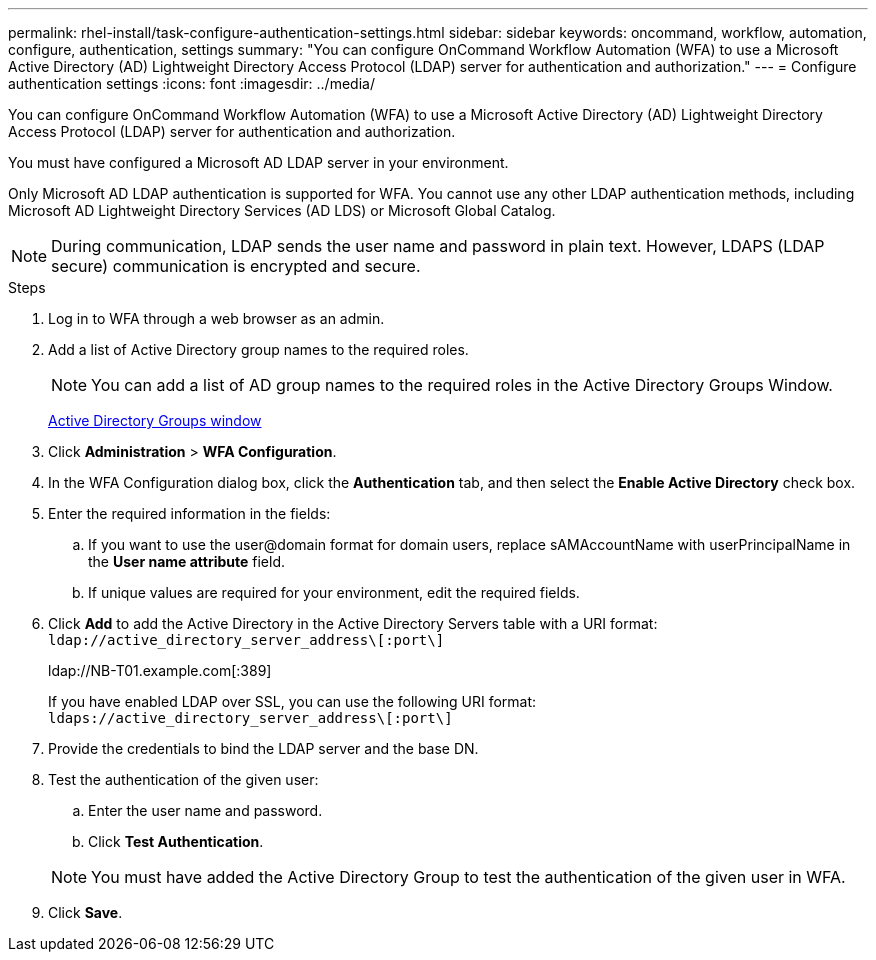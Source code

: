 ---
permalink: rhel-install/task-configure-authentication-settings.html
sidebar: sidebar
keywords: oncommand, workflow, automation, configure, authentication, settings
summary: "You can configure OnCommand Workflow Automation (WFA) to use a Microsoft Active Directory (AD) Lightweight Directory Access Protocol (LDAP) server for authentication and authorization."
---
= Configure authentication settings
:icons: font
:imagesdir: ../media/

[.lead]
You can configure OnCommand Workflow Automation (WFA) to use a Microsoft Active Directory (AD) Lightweight Directory Access Protocol (LDAP) server for authentication and authorization.

You must have configured a Microsoft AD LDAP server in your environment.

Only Microsoft AD LDAP authentication is supported for WFA. You cannot use any other LDAP authentication methods, including Microsoft AD Lightweight Directory Services (AD LDS) or Microsoft Global Catalog.

NOTE: During communication, LDAP sends the user name and password in plain text. However, LDAPS (LDAP secure) communication is encrypted and secure.

.Steps
. Log in to WFA through a web browser as an admin.
. Add a list of Active Directory group names to the required roles.
+
NOTE: You can add a list of AD group names to the required roles in the Active Directory Groups Window.
+
xref:task-adding-active-directory-group-names.adoc[Active Directory Groups window]

. Click *Administration* > *WFA Configuration*.
. In the WFA Configuration dialog box, click the *Authentication* tab, and then select the *Enable Active Directory* check box.
. Enter the required information in the fields:
 .. If you want to use the user@domain format for domain users, replace sAMAccountName with userPrincipalName in the *User name attribute* field.
 .. If unique values are required for your environment, edit the required fields.
. Click *Add* to add the Active Directory in the Active Directory Servers table with a URI format: `ldap://active_directory_server_address\[:port\]`
+
ldap://NB-T01.example.com[:389]
+
If you have enabled LDAP over SSL, you can use the following URI format: `ldaps://active_directory_server_address\[:port\]`

. Provide the credentials to bind the LDAP server and the base DN.
. Test the authentication of the given user:
 .. Enter the user name and password.
 .. Click *Test Authentication*.

+
NOTE: You must have added the Active Directory Group to test the authentication of the given user in WFA.
. Click *Save*.
